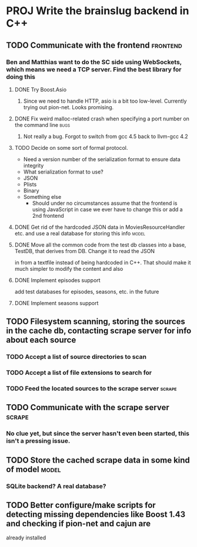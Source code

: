 * PROJ Write the brainslug backend in C++
** TODO Communicate with the frontend :frontend:
*** Ben and Matthias want to do the SC side using WebSockets, which means we need a TCP server. Find the best library for doing this
**** DONE Try Boost.Asio
***** Since we need to handle HTTP, asio is a bit too low-level. Currently trying out pion-net. Looks promising.
**** DONE Fix weird malloc-related crash when specifying a port number on the command line :bugs:
***** Not really a bug. Forgot to switch from gcc 4.5 back to llvm-gcc 4.2
**** TODO Decide on some sort of formal protocol.
       - Need a version number of the serialization format to ensure data integrity
       - What serialization format to use? 
	 + JSON
	 + Plists
	 + Binary
	 + Something else
       - Should under no circumstances assume that the frontend is using JavaScript in case we ever have to change this or add a 2nd frontend
**** DONE Get rid of the hardcoded JSON data in MoviesResourceHandler etc. and use a real database for storing this info  :model: 
**** DONE Move all the common code from the test db classes into a base, TestDB, that derives from DB. Change it to read the JSON
          in from a textfile instead of being hardcoded in C++. That should make it much simpler to modify the content and also
**** DONE Implement episodes support
	  add test databases for episodes, seasons, etc. in the future
**** DONE Implement seasons support
** TODO Filesystem scanning, storing the sources in the cache db, contacting scrape server for info about each source
*** TODO Accept a list of source directories to scan
*** TODO Accept a list of file extensions to search for
*** TODO Feed the located sources to the scrape server :scrape:
** TODO Communicate with the scrape server :scrape:
*** No clue yet, but since the server hasn't even been started, this isn't a pressing issue.
** TODO Store the cached scrape data in some kind of model :model:
*** SQLite backend? A real database?
** TODO Better configure/make scripts for detecting missing dependencies like Boost 1.43 and checking if pion-net and cajun are
        already installed
